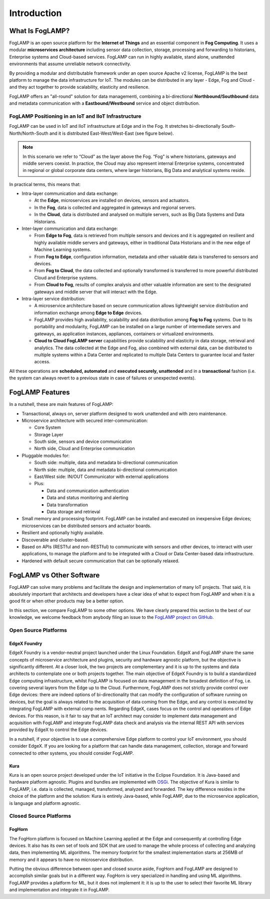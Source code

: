 .. FogLAMP documentation master file, created by
   sphinx-quickstart on Fri Sep 22 02:34:49 2017.
   You can adapt this file completely to your liking, but it should at least
   contain the root `toctree` directive.

.. Images
.. |foglamp_all_round| image:: images/foglamp_all_round_solution.jpg

.. Links
.. _FogLAMP project on GitHub: https://github.com/foglamp/FogLAMP/issues


************
Introduction
************

What Is FogLAMP?
================

FogLAMP is an open source platform for the **Internet of Things** and an
essential component in **Fog Computing**.  It uses a modular
**microservices architecture** including sensor data collection, storage,
processing and forwarding to historians, Enterprise systems and Cloud-based
services. FogLAMP can run in highly available, stand alone, unattended
environments that assume unreliable network connectivity. 

By providing a modular and distributable framework under an open source
Apache v2 license, FogLAMP is the best platform to manage the data
infrastructure for IoT. The modules can be distributed in any layer
- Edge, Fog and Cloud - and they act together to provide scalability,
elasticity and resilience.

FogLAMP offers an "all-round" solution for data managementi, combining
a bi-directional **Northbound/Southbound** data and metadata communication
with a **Eastbound/Westbound** service and object distribution.


FogLAMP Positioning in an IoT and IIoT Infrastructure
-----------------------------------------------------

FogLAMP can be used in IoT and IIoT infrastructure at Edge and in the Fog.
It stretches bi-directionally South-North/North-South and it is distributed
East-West/West-East (see figure below).

|foglamp_all_round|

.. note:: In this scenario we refer to “Cloud” as the layer above the Fog. “Fog” is where historians, gateways and middle servers coexist. In practice, the Cloud may also represent internal Enterprise systems, concentrated in regional or global corporate data centers, where larger historians, Big Data and analytical systems reside.

In practical terms, this means that:

- Intra-layer communication and data exchange:

  - At the **Edge**, microservices are installed on devices, sensors and actuators. 
  - In the **Fog**, data is collected and aggregated in gateways and regional servers.
  - In the **Cloud**, data is distributed and analysed on multiple servers, such as Big Data Systems and Data Historians.

- Inter-layer communication and data exchange:

  - From **Edge to Fog**, data is retrieved from multiple sensors and devices and it is aggregated on resilient and highly available middle servers and gateways, either in traditional Data Historians and in the new edge of Machine Learning systems.
  - From **Fog to Edge**, configuration information, metadata and other valuable data is transferred to sensors and devices.
  - From **Fog to Cloud**, the data collected and optionally transformed is transferred to more powerful distributed Cloud and Enterprise systems. 
  - From **Cloud to Fog**, results of complex analysis and other valuable information are sent to the designated gateways and middle server that will interact with the Edge.

- Intra-layer service distribution:

  - A microservice architecture based on secure communication allows lightweight service distribution and information exchange among **Edge to Edge** devices.
  - FogLAMP provides high availability, scalability and data distribution among **Fog to Fog** systems. Due to its portability and modularity, FogLAMP can be installed on a large number of intermediate servers and gateways, as application instances, appliances, containers or virtualized environments.
  - **Cloud to Cloud FogLAMP server** capabilities provide scalability and elasticity in data storage, retrieval and analytics. The data collected at the Edge and Fog, also combined with external data, can be distributed to multiple systems within a Data Center and replicated to multiple Data Centers to guarantee local and faster access.

All these operations are **scheduled, automated** and **executed securely, unattended** and in a **transactional** fashion (i.e. the system can always revert to a previous state in case of failures or unexpected events).


FogLAMP Features
================

In a nutshell, these are main features of FogLAMP:

- Transactional, always on, server platform designed to work unattended and with zero maintenance.
- Microservice architecture with secured inter-communication:

  - Core System
  - Storage Layer
  - South side, sensors and device communication
  - North side, Cloud and Enterprise communication

- Pluggable modules for:

  - South side: multiple, data and metadata bi-directional communication
  - North side: multiple, data and metadata bi-directional communication
  - East/West side: IN/OUT Communicator with external applications
  - Plus:

    - Data and communication authentication
    - Data and status monitoring and alerting
    - Data transformation
    - Data storage and retrieval

- Small memory and processing footprint. FogLAMP can be installed and executed on inexpensive Edge devices; microservices can be distributed sensors and actuator boards.
- Resilient and optionally highly available.
- Discoverable and cluster-based.
- Based on APIs (RESTful and non-RESTful) to communicate with sensors and other devices, to interact with user applications, to manage the platform and to be integrated with a Cloud or Data Center-based data infrastructure.
- Hardened with default secure communication that can be optionally relaxed.


FogLAMP vs Other Software
=========================

FogLAMP can solve many problems and facilitate the design and implementation of many IoT projects. That said, it is absolutely important that architects and developers have a clear idea of what to expect from FogLAMP and when it is a good fit or when other products may be a better option.

In this section, we compare FogLAMP to some other options. We have clearly prepared this section to the best of our knowledge, we welcome feedback from anybody filing an issue to the `FogLAMP project on GitHub`_.


Open Source Platforms
---------------------

EdgeX Foundry
^^^^^^^^^^^^^

EdgeX Foundry is a vendor-neutral project launched under the Linux Foundation.  EdgeX and FogLAMP share the same concepts of microservice architecture and plugins, security and hardware agnostic platform, but the objective is significantly different. 
At a closer look, the two projects are complementary and it is up to the systems and data architects to contemplate one or both projects together. The main objective of EdgeX Foundry is to build a standardized Edge computing infrastructure, whilst FogLAMP is focused on data management in the broadest definition of Fog, i.e. covering several layers from the Edge up to the Cloud. Furthermore, FogLAMP does not strictly provide control over Edge devices: there are indeed options of bi-directionality that can modify the configuration of software running on devices, but the goal is always related to the acquisition of data coming from the Edge, and any control is executed by integrating FogLAMP with external comp nents. Regarding EdgeX, cases focus on the control and operations of Edge devices. For this reason, is it fair to say that an IoT architect may consider to implement data management and acquisition with FogLAMP and integrate FogLAMP data check and analysis via the internal REST API with services provided by EdgeX to control the Edge devices.

In a nutshell, if your objective is to use a comprehensive Edge platform to control your IoT environment, you should consider EdgeX. If you are looking for a platform that can handle data management, collection, storage and forward connected to other systems, you should consider FogLAMP.


Kura
^^^^

Kura is an open source project developed under the IoT initiative in the Eclipse Foundation. It is Java-based and hardware platform agnostic. Plugins and bundles are implemented with `OSGi <https://www.osgi.org/>`_. The objective of Kura is similar to FogLAMP, i.e. data is collected, managed, transformed, analyzed and forwarded. The key difference resides in the choice of the platform and the solution: Kura is entirely Java-based, while FogLAMP, due to the microservice application, is language and platform agnostic.


Closed Source Platforms
-----------------------

FogHorn
^^^^^^^

The FogHorn platform is focused on Machine Learning applied at the Edge and consequently at controlling Edge devices. It also has its own set of tools and SDK that are used to manage the whole process of collecting and analyzing data, then implementing ML algorithms. The memory footprint for the smallest implementation starts at 256MB of memory and it appears to have no microservice distribution. 

Putting the obvious difference between open and closed source aside, FogHorn and FogLAMP are designed to accomplish similar goals but in a different way. FogHorn is very specialized in handling and using ML algorithms. FogLAMP provides a platform for ML, but it does not implement it: it is up to the user to select their favorite ML library and implementation and integrate it in FogLAMP.

